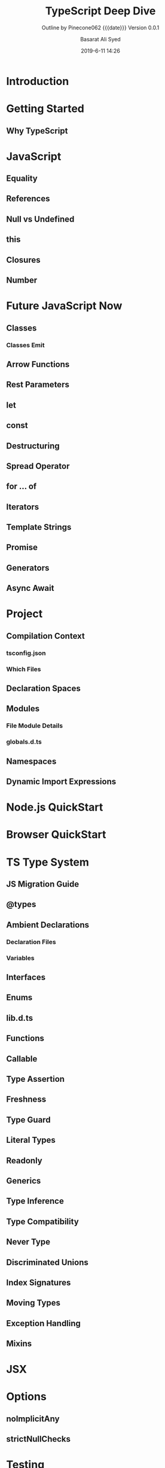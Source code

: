 # -*- mode:org; fill-column:79; -*-

#+title:TypeScript Deep Dive
#+author:Basarat Ali Syed
#+date:2019-6-11 14:26
#+macro:version Version 0.0.1
* Introduction
:PROPERTIES:
:unnumbered: t
:END:
* Getting Started
** Why TypeScript
* JavaScript
** Equality
** References
** Null vs Undefined
** this
** Closures
** Number
* Future JavaScript Now
** Classes
*** Classes Emit
** Arrow Functions
** Rest Parameters
** let
** const
** Destructuring
** Spread Operator
** for ... of
** Iterators
** Template Strings
** Promise
** Generators
** Async Await
* Project
** Compilation Context
*** tsconfig.json
*** Which Files
** Declaration Spaces
** Modules
*** File Module Details
*** globals.d.ts
** Namespaces
** Dynamic Import Expressions
* Node.js QuickStart
* Browser QuickStart
* TS Type System
** JS Migration Guide
** @types
** Ambient Declarations
*** Declaration Files
*** Variables
** Interfaces
** Enums
** lib.d.ts
** Functions
** Callable
** Type Assertion
** Freshness
** Type Guard
** Literal Types
** Readonly
** Generics
** Type Inference
** Type Compatibility
** Never Type
** Discriminated Unions
** Index Signatures
** Moving Types
** Exception Handling
** Mixins
* JSX
* Options
** noImplicitAny
** strictNullChecks
* Testing
** Jest
* TIPs
** String-based Enums
** Nominal Typing
** Stateful Functions
** Bind is Bad
** Currying
** Type Instantiation
** Lazy Object Literal Initialization
** Classes are Useful
** Avoid Export Default
** Limit Property Setters
** null is Bad
** outFile Caution
** JQuery Tips
** static constructors
** singleton pattern
** Function parameters
** Truthy
** Build Toggles
** Barrel
** Create Arrays
** Typesafe Event Emitter
* Style Guide
* Common Errors
* TypeScript Compiler Internals
** Program
** AST
*** TIP---Visit Children
*** TIP---SyntaxKind enum
*** Trivia
** Scanner
** Parser
*** Parser Functions
** Binder
*** Binder Functions
*** Binder Declarations
*** Binder Container
*** Binder SymbolTable
*** Binder Error Reporting
** Checker
*** Checker Diagnostics
*** Checker Error Reporting
** Emitter
*** Emitter Functions
*** Emitter Source Maps
** Contributing

* Macro Definitions                                                :noexport:
#+macro:heading @@html:<h3>@@ $1 @@html:</h3>@@
#+macro:subheading @@html:<h4>@@ $1 @@html:</h4>@@
* Export Settings                                                  :noexport:
#+options: html-link-use-abs-url:nil html-postamble:auto html-preamble:t
#+options: html-scripts:t html-style:t html5-fancy:t tex:t H:6 date:nil
#+html_doctype: html5
#+html_container: div
#+description:
#+keywords:
#+html_link_home:
#+html_link_up:
#+html_mathjax:
#+html_head:
#+html_head_extra:
#+subtitle:Outline by Pinecone062 {{{date}}} {{{version}}}
#+infojs_opt:
#+creator: <a href="https://www.gnu.org/software/emacs/">Emacs</a> 26.2 (<a href="https://orgmode.org">Org</a> mode 9.2.3)
#+latex_header:

* Local Variables                                                  :noexport:
# Local variables:
# time-stamp-pattern:"8/^\\#\\+date:%:y-%:m-%:d %:H:%:M$"
# End:
